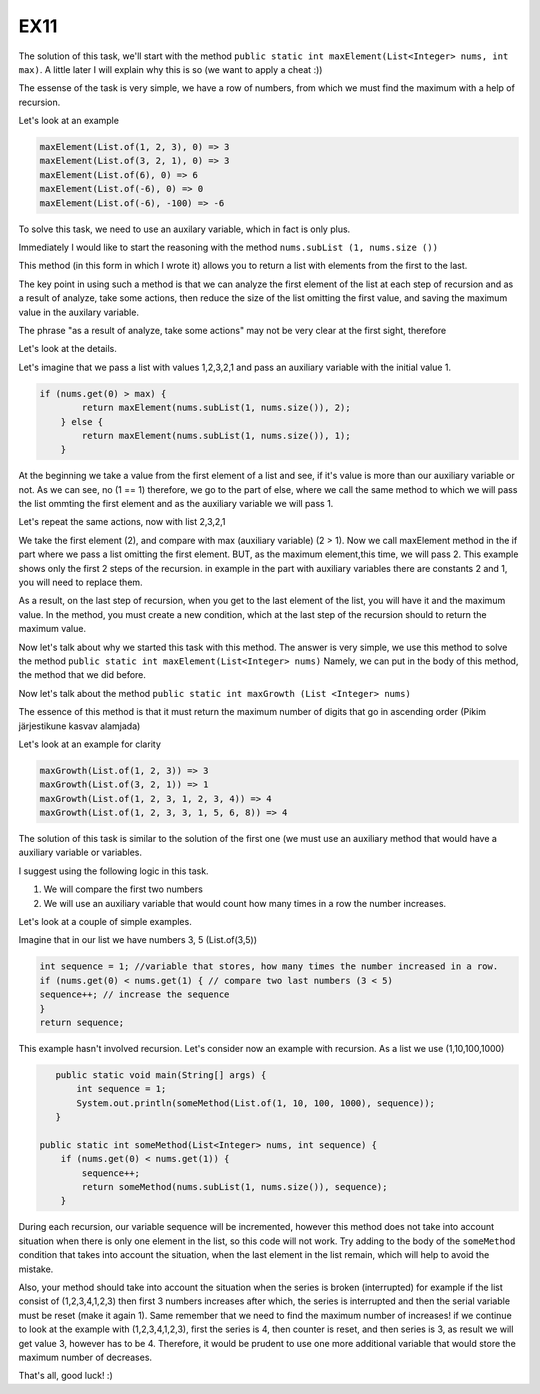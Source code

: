 EX11
====

The solution of this task, we'll start with the method ``public static int maxElement(List<Integer> nums, int max)``.
A little later I will explain why this is so (we want to apply a cheat :))

The essense of the task is very simple, we have a row of numbers, from which we must find the maximum with a help of recursion.

Let's look at an example

.. code:: java

 maxElement(List.of(1, 2, 3), 0) => 3
 maxElement(List.of(3, 2, 1), 0) => 3
 maxElement(List.of(6), 0) => 6
 maxElement(List.of(-6), 0) => 0
 maxElement(List.of(-6), -100) => -6

To solve this task, we need to use an auxilary variable, which in fact is only plus.

Immediately I would like to start the reasoning with the method ``nums.subList (1, nums.size ())``

This method (in this form in which I wrote it) allows you to return a list with elements from the first to the last.

The key point in using such a method is that we can analyze the first element of the list at each step of recursion and as a result of analyze, take some actions, then
reduce the size of the list omitting the first value, and saving the maximum value in the auxilary variable. 

The phrase "as a result of analyze, take some actions" may not be very clear at the first sight, therefore

Let's look at the details.

Let's imagine that we pass a list with values 1,2,3,2,1 and pass an auxiliary variable with the initial value 1.

.. code:: java
    
    if (nums.get(0) > max) {
            return maxElement(nums.subList(1, nums.size()), 2);
        } else {
            return maxElement(nums.subList(1, nums.size()), 1);
        }

At the beginning we take a value from the first element of a list and see, if it's value is more than our auxiliary variable or not.
As we can see, no (1 == 1) therefore, we go to the part of else, where we call the same method to which we will pass the list ommting
the first element and as the auxiliary variable we will pass 1.

Let's repeat the same actions, now with list 2,3,2,1

We take the first element (2), and compare with max (auxiliary variable) (2 > 1). Now we call maxElement method in the if part where we pass a list omitting the first element.
BUT, as the maximum element,this time, we will pass 2.
This example shows only the first 2 steps of the recursion. in example in the part with auxiliary variables there are constants 2 and 1, you will need
to replace them.

As a result, on the last step of recursion, when you get to the last element of the list, you will have it and the maximum value.
In the method, you must create a new condition, which at the last step of the recursion should to return the maximum value.

Now let's talk about why we started this task with this method.
The answer is very simple, we use this method to solve the method ``public static int maxElement(List<Integer> nums)``
Namely, we can put in the body of this method, the method that we did before.

Now let's talk about the method ``public static int maxGrowth (List <Integer> nums)``

The essence of this method is that it must return the maximum number of digits that go in ascending order (Pikim järjestikune kasvav alamjada)

Let's look at an example for clarity

.. code:: java

 maxGrowth(List.of(1, 2, 3)) => 3 
 maxGrowth(List.of(3, 2, 1)) => 1 
 maxGrowth(List.of(1, 2, 3, 1, 2, 3, 4)) => 4 
 maxGrowth(List.of(1, 2, 3, 3, 1, 5, 6, 8)) => 4 


The solution of this task is similar to the solution of the first one (we must use an auxiliary method that would have a auxiliary variable or
variables.

I suggest using the following logic in this task.

1) We will compare the first two numbers
2) We will use an auxiliary variable that would count how many times in a row the number increases.

Let's look at a couple of simple examples.

Imagine that in our list we have numbers 3, 5 (List.of(3,5))

.. code:: java

    int sequence = 1; //variable that stores, how many times the number increased in a row.
    if (nums.get(0) < nums.get(1) { // compare two last numbers (3 < 5)
    sequence++; // increase the sequence
    }
    return sequence;

This example hasn't involved recursion. Let's consider now an example with recursion. As a list we use (1,10,100,1000)

.. code:: java

    public static void main(String[] args) {
        int sequence = 1;
        System.out.println(someMethod(List.of(1, 10, 100, 1000), sequence));
    }

 public static int someMethod(List<Integer> nums, int sequence) {
     if (nums.get(0) < nums.get(1)) {
         sequence++;
         return someMethod(nums.subList(1, nums.size()), sequence);
     }

 
During each recursion, our variable sequence will be incremented, however this method does not take into acсount situation when
there is only one element in the list, so this code will not work. Try adding to the body of the ``someMethod`` condition that
takes into account the situation, when the last element in the list remain, which will help to avoid the mistake.
 
Also, your method should take into account the situation when the series is broken (interrupted) for example if the list consist of
(1,2,3,4,1,2,3) then first 3 numbers increases after which, the series is interrupted and then the serial variable must be reset (make
it again 1). Same remember that we need to find the maximum number of increases! if we continue to look at the example with (1,2,3,4,1,2,3),
first the series is 4, then counter is reset, and then series is 3, as result we will get value 3, however has to be 4.
Therefore, it would be prudent to use one more additional variable that would store the maximum number of decreases.

That's all, good luck! :)
